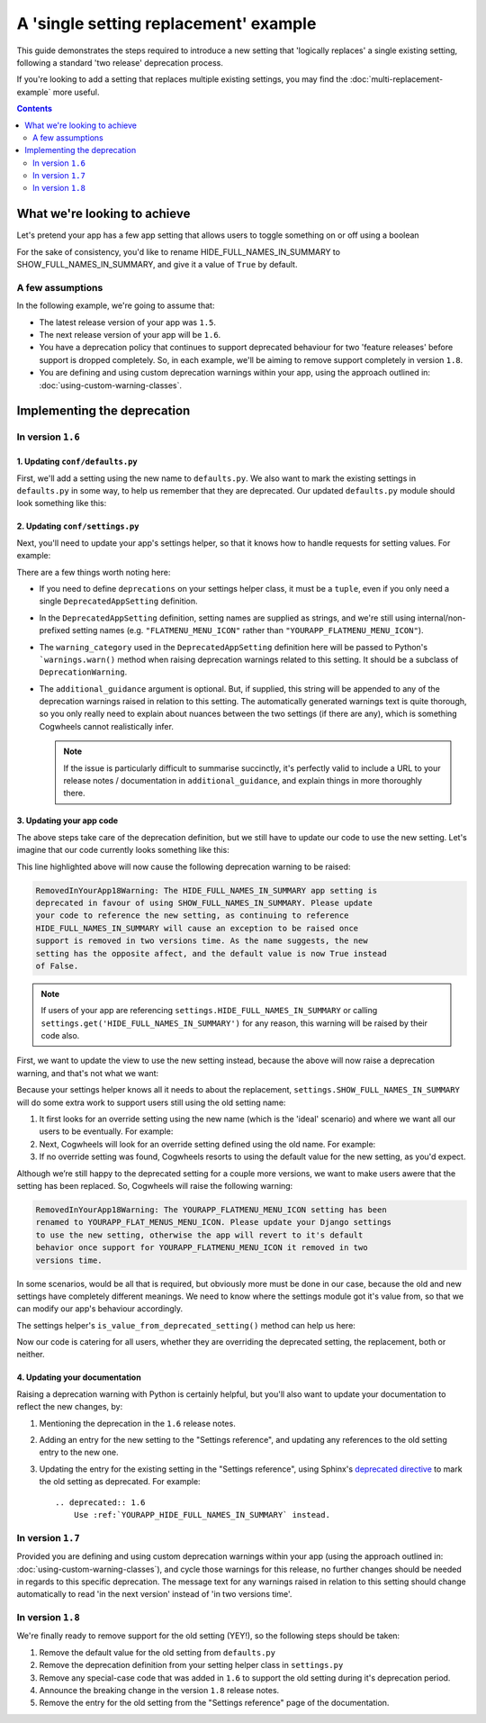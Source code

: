 ======================================
A 'single setting replacement' example
======================================

This guide demonstrates the steps required to introduce a new setting that 'logically replaces' a single existing setting, following a standard 'two release' deprecation process.

If you're looking to add a setting that replaces multiple existing settings, you may find the :doc:`multi-replacement-example` more useful.

.. contents:: Contents
    :local:
    :depth: 2


What we're looking to achieve
=============================

Let's pretend your app has a few app setting that allows users to toggle something on or off using a boolean

.. code-block:: python
    :caption: yourapp/conf/defaults.py

    # -------------------
    # Admin / UI settings
    # -------------------

    HIDE_FULL_NAMES_IN_SUMMARY = False
    SHOW_FAILED_PAYMENTS_IN_SUMMARY = True
    SHOW_GRAPHS_ON_DASHBOARD = True

For the sake of consistency, you'd like to rename HIDE_FULL_NAMES_IN_SUMMARY to SHOW_FULL_NAMES_IN_SUMMARY, and give it a value of ``True`` by default.


A few assumptions
-----------------

In the following example, we're going to assume that:

-   The latest release version of your app was ``1.5``.
-   The next release version of your app will be ``1.6``.
-   You have a deprecation policy that continues to support deprecated behaviour for two 'feature releases' before support is dropped completely. So, in each example, we'll be aiming to remove support completely in version ``1.8``.
-   You are defining and using custom deprecation warnings within your app, using the approach outlined in: :doc:`using-custom-warning-classes`.


Implementing the deprecation
============================


In version ``1.6``
------------------


1. Updating ``conf/defaults.py``
~~~~~~~~~~~~~~~~~~~~~~~~~~~~~~~~

First, we'll add a setting using the new name to ``defaults.py``. We also want to mark the existing settings in ``defaults.py`` in some way, to help us remember that they are deprecated. Our updated ``defaults.py`` module should look something like this:

.. code-block:: python
    :caption: yourapp/conf/defaults.py
    :emphasize-lines: 5,20

    # -------------------
    # Admin / UI settings
    # -------------------

    SHOW_FULL_NAMES_IN_SUMMARY = True  # I'm new!
    SHOW_FAILED_PAYMENTS_IN_SUMMARY = True
    SHOW_GRAPHS_ON_DASHBOARD = True

    # --------------
    # Other settings
    # --------------

    ...

    # -------------------
    # Deprecated settings
    # -------------------
    # These need to stick around until support is dropped completely

    HIDE_FULL_NAMES_IN_SUMMARY = False  # Remove me in v1.8!


2. Updating ``conf/settings.py``
~~~~~~~~~~~~~~~~~~~~~~~~~~~~~~~~

Next, you'll need to update your app's settings helper, so that it knows how to handle requests for setting values. For example:

.. code-block:: python
    :caption: yourapp/conf/settings.py

    from cogwheels import BaseAppSettingsHelper, DeprecatedAppSetting
    from yourapp.utils.deprecation import RemovedInYourApp18Warning

    
    class MyAppSettingsHelper(BaseAppSettingsHelper):

        deprecations = (
            DeprecatedAppSetting(
                setting_name='HIDE_FULL_NAMES_IN_SUMMARY',
                replaced_by='SHOW_FULL_NAMES_IN_SUMMARY',
                warning_category=RemovedInYourApp18Warning,
                additional_guidance=(
                    "As the name suggests, the new setting has the opposite affect, "
                    "and the default value is now True instead of False."
                )
            ),
        )

There are a few things worth noting here:

-   If you need to define ``deprecations`` on your settings helper class, it must be a ``tuple``, even if you only need a single ``DeprecatedAppSetting`` definition.
-   In the ``DeprecatedAppSetting`` definition, setting names are supplied as strings, and we're still using internal/non-prefixed setting names (e.g. ``"FLATMENU_MENU_ICON"`` rather than ``"YOURAPP_FLATMENU_MENU_ICON"``).
-   The ``warning_category`` used in the ``DeprecatedAppSetting`` definition here will be passed to Python's ```warnings.warn()`` method when raising deprecation warnings related to this setting. It should be a subclass of ``DeprecationWarning``.
-   The ``additional_guidance`` argument is optional. But, if supplied, this string will be appended to any of the deprecation warnings raised in relation to this setting. The automatically generated warnings text is quite thorough, so you only really need to explain about nuances between the two settings (if there are any), which is something  Cogwheels cannot realistically infer.
    
    .. NOTE::
        If the issue is particularly difficult to summarise succinctly, it's perfectly valid to include a URL to your release notes / documentation in ``additional_guidance``, and explain things in more thoroughly there.


3. Updating your app code
~~~~~~~~~~~~~~~~~~~~~~~~~

The above steps take care of the deprecation definition, but we still have to update our code to use the new setting. Let's imagine that our code currently looks something like this:

.. code-block:: python
    :caption: yourapp/views.py
    :emphasize-lines: 8

    from django.views.generic import ListView
    from yourapp.conf import settings


    class TransactionSummaryList(ListView):
        
        def get_context_data(self, **kwargs):
            show_full_names = not settings.HIDE_FULL_NAMES_IN_SUMMARY
            data = {
                'show_full_names': show_full_names,
            }
            data.update(**kwargs)
            return super().get_context_data(**data)

        ...


This line highlighted above will now cause the following deprecation warning to be raised:

.. code-block:: console
    
    RemovedInYourApp18Warning: The HIDE_FULL_NAMES_IN_SUMMARY app setting is
    deprecated in favour of using SHOW_FULL_NAMES_IN_SUMMARY. Please update 
    your code to reference the new setting, as continuing to reference 
    HIDE_FULL_NAMES_IN_SUMMARY will cause an exception to be raised once
    support is removed in two versions time. As the name suggests, the new
    setting has the opposite affect, and the default value is now True instead
    of False.

.. NOTE:: If users of your app are referencing ``settings.HIDE_FULL_NAMES_IN_SUMMARY`` or calling ``settings.get('HIDE_FULL_NAMES_IN_SUMMARY')`` for any reason, this warning will be raised by their code also.

First, we want to update the view to use the new setting instead, because the above will now raise a deprecation warning, and that's not what we want:

.. code-block:: python
    :caption: yourapp/views.py
    :emphasize-lines: 4

    class TransactionSummaryList(ListView):
        
        def get_context_data(self, **kwargs):
            show_full_names = settings.SHOW_FULL_NAMES_IN_SUMMARY
            data = {
                'hide_full_names': hide_full_names,
            }
            data.update(**kwargs)
            return super().get_context_data(**data)

        ...

Because your settings helper knows all it needs to about the replacement, ``settings.SHOW_FULL_NAMES_IN_SUMMARY`` will do some extra work to support users still using the old setting name:

1.  It first looks for an override setting using the new name (which is the 'ideal' scenario) and where we want all our users to be eventually. For example:

    .. code-block:: python
        :caption: userproject/settings/base.py

        # ---------------------------------
        # Overrides for ``your-django-app``
        # ---------------------------------

        YOURAPP_SHOW_FULL_NAMES_IN_SUMMARY = False  # I'm cutting edge!

2.  Next, Cogwheels will look for an override setting defined using the old name. For example:

    .. code-block:: python
        :caption: userproject/settings/base.py

        # ---------------------------------
        # Overrides for ``your-django-app``
        # ---------------------------------

        YOURAPP_HIDE_FULL_NAMES_IN_SUMMARY = True  # I'm old-skool!

3.  If no override setting was found, Cogwheels resorts to using the default value for the new setting, as you'd expect.

Although we’re still happy to the deprecated setting for a couple more versions, we want to make users awere that the setting has been replaced. So, Cogwheels will raise the following warning:

.. code-block:: console
    
    RemovedInYourApp18Warning: The YOURAPP_FLATMENU_MENU_ICON setting has been 
    renamed to YOURAPP_FLAT_MENUS_MENU_ICON. Please update your Django settings
    to use the new setting, otherwise the app will revert to it's default
    behavior once support for YOURAPP_FLATMENU_MENU_ICON it removed in two 
    versions time.

In some scenarios, would be all that is required, but obviously more must be done in our case, because the old and new settings have completely different meanings. We need to know where the settings module got it's value from, so that we can modify our app's behaviour accordingly.

The settings helper's ``is_value_from_deprecated_setting()`` method can help us here:

.. code-block:: python
    :caption: yourapp/views.py
    :emphasize-lines: 6-12

    class TransactionSummaryList(ListView):
        
        def get_context_data(self, **kwargs):
            show_full_names = settings.SHOW_FULL_NAMES_IN_SUMMARY
            
            # TODO: Remove in v1.8
            if settings.is_value_from_deprecated_setting(
                'SHOW_FULL_NAMES_IN_SUMMARY', 'HIDE_FULL_NAMES_IN_SUMMARY'
            ):
                # The old setting meant the opposite, so...
                show_full_names = not show_full_names
            
            data = {
                'hide_full_names': hide_full_names,
            }
            data.update(**kwargs)
            return super().get_context_data(**data)

        ...

Now our code is catering for all users, whether they are overriding the deprecated setting, the replacement, both or neither.


4. Updating your documentation
~~~~~~~~~~~~~~~~~~~~~~~~~~~~~~

Raising a deprecation warning with Python is certainly helpful, but you'll also want to update your documentation to reflect the new changes, by:

1.  Mentioning the deprecation in the ``1.6`` release notes.
2.  Adding an entry for the new setting to the "Settings reference", and updating any references to the old setting entry to the new one.
3.  Updating the entry for the existing setting in the "Settings reference", using Sphinx's `deprecated directive <http://www.sphinx-doc.org/en/stable/markup/para.html#directive-deprecated>`_ to mark the old setting as deprecated. For example::

        .. deprecated:: 1.6
            Use :ref:`YOURAPP_HIDE_FULL_NAMES_IN_SUMMARY` instead.


In version ``1.7``
------------------

Provided you are defining and using custom deprecation warnings within your app (using the approach outlined in: :doc:`using-custom-warning-classes`), and cycle those warnings for this release, no further changes should be needed in regards to this specific deprecation. The message text for any warnings raised in relation to this setting should change automatically to read 'in the next version' instead of 'in two versions time'.


In version ``1.8``
------------------

We're finally ready to remove support for the old setting (YEY!), so the following steps should be taken:

1.  Remove the default value for the old setting from ``defaults.py`` 
    
    .. code-block:: python
        :caption: yourapp/conf/defaults.py
        :emphasize-lines: 20

        # -------------------
        # Admin / UI settings
        # -------------------

        SHOW_FULL_NAMES_IN_SUMMARY = True  # I'm new!
        SHOW_FAILED_PAYMENTS_IN_SUMMARY = True
        SHOW_GRAPHS_ON_DASHBOARD = True

        # --------------
        # Other settings
        # --------------

        ...

        # -------------------
        # Deprecated settings
        # -------------------
        # These need to stick around until support is dropped completely

        HIDE_FULL_NAMES_IN_SUMMARY = False  # REMOVE THIS LINE!

2.  Remove the deprecation definition from your setting helper class in ``settings.py``

    .. code-block:: python
        :caption: yourapp/conf/settings.py
        :emphasize-lines: 5
        
        from cogwheels import BaseAppSettingsHelper, DeprecatedAppSetting
        from yourapp.utils.deprecation import RemovedInYourApp18Warning

        class MyAppSettingsHelper(BaseAppSettingsHelper):
            deprecations = ()

3. Remove any special-case code that was added in ``1.6`` to support the old setting during it's deprecation period.
    
4. Announce the breaking change in the version ``1.8`` release notes.

5. Remove the entry for the old setting from the "Settings reference" page of the documentation.
